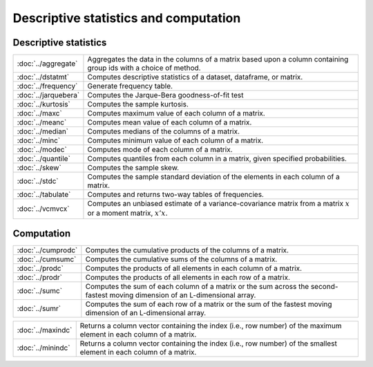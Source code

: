 

Descriptive statistics and computation
========================================

Descriptive statistics
--------------------------

====================         ===========================================
:doc:`../aggregate`          Aggregates the data in the columns of a matrix based upon a column containing group ids with a choice of method.
:doc:`../dstatmt`            Computes descriptive statistics of a dataset, dataframe, or matrix.
:doc:`../frequency`          Generate frequency table.
:doc:`../jarquebera`         Computes the Jarque-Bera goodness-of-fit test
:doc:`../kurtosis`           Computes the sample kurtosis.
:doc:`../maxc`               Computes maximum value of each column of a matrix.
:doc:`../meanc`              Computes mean value of each column of a matrix.
:doc:`../median`             Computes medians of the columns of a matrix.
:doc:`../minc`               Computes minimum value of each column of a matrix.
:doc:`../modec`              Computes mode of each column of a matrix.
:doc:`../quantile`           Computes quantiles from each column in a matrix, given specified probabilities.
:doc:`../skew`               Computes the sample skew.
:doc:`../stdc`               Computes the sample standard deviation of the elements in each column of a matrix.
:doc:`../tabulate`           Computes and returns two-way tables of frequencies.
:doc:`../vcmvcx`             Computes an unbiased estimate of a variance-covariance matrix from a matrix :math:`x` or a moment matrix, :math:`x'x`.
====================         ===========================================


Computation
--------------------------

====================         ===========================================
:doc:`../cumprodc`           Computes the cumulative products of the columns of a matrix.
:doc:`../cumsumc`            Computes the cumulative sums of the columns of a matrix.
:doc:`../prodc`              Computes the products of all elements in each column of a matrix.
:doc:`../prodr`              Computes the products of all elements in each row of a matrix.
:doc:`../sumc`               Computes the sum of each column of a matrix or the sum across the second-fastest moving dimension of an L-dimensional array.
:doc:`../sumr`               Computes the sum of each row of a matrix or the sum of the fastest moving dimension of an L-dimensional array.
====================         ===========================================


==================         ===========================================
:doc:`../maxindc`          Returns a column vector containing the index (i.e., row number) of the maximum element in each column of a matrix.
:doc:`../minindc`          Returns a column vector containing the index (i.e., row number) of the smallest element in each column of a matrix.
==================         ===========================================
